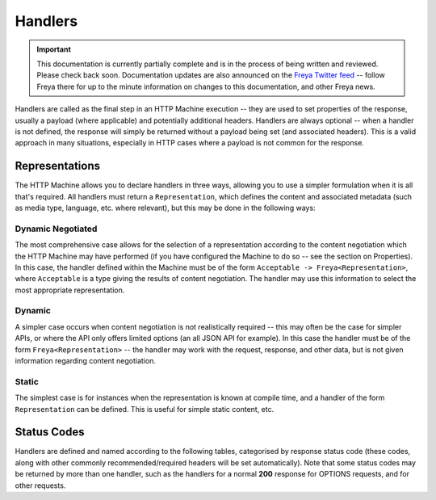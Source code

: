 Handlers
========

.. important::

   This documentation is currently partially complete and is in the process of being written and reviewed. Please check back soon. Documentation updates are also announced on the `Freya Twitter feed <https://twitter.com/freyafs>`_ -- follow Freya there for up to the minute information on changes to this documentation, and other Freya news.


Handlers are called as the final step in an HTTP Machine execution -- they are used to set properties of the response, usually a payload (where applicable) and potentially additional headers. Handlers are always optional -- when a handler is not defined, the response will simply be returned without a payload being set (and associated headers). This is a valid approach in many situations, especially in HTTP cases where a payload is not common for the response.

Representations
---------------

The HTTP Machine allows you to declare handlers in three ways, allowing you to use a simpler formulation when it is all that's required. All handlers must return a ``Representation``, which defines the content and associated metadata (such as media type, language, etc. where relevant), but this may be done in the following ways:

Dynamic Negotiated
^^^^^^^^^^^^^^^^^^

The most comprehensive case allows for the selection of a representation according to the content negotiation which the HTTP Machine may have performed (if you have configured the Machine to do so -- see the section on Properties). In this case, the handler defined within the Machine must be of the form ``Acceptable -> Freya<Representation>``, where ``Acceptable`` is a type giving the results of content negotiation. The handler may use this information to select the most appropriate representation.

Dynamic
^^^^^^^

A simpler case occurs when content negotiation is not realistically required -- this may often be the case for simpler APIs, or where the API only offers limited options (an all JSON API for example). In this case the handler must be of the form ``Freya<Representation>`` -- the handler may work with the request, response, and other data, but is not given information regarding content negotiation.

Static
^^^^^^

The simplest case is for instances when the representation is known at compile time, and a handler of the form ``Representation`` can be defined. This is useful for simple static content, etc.

Status Codes
------------

Handlers are defined and named according to the following tables, categorised by response status code (these codes, along with other commonly recommended/required headers will be set automatically). Note that some status codes may be returned by more than one handler, such as the handlers for a normal **200** response for OPTIONS requests, and for other requests.
